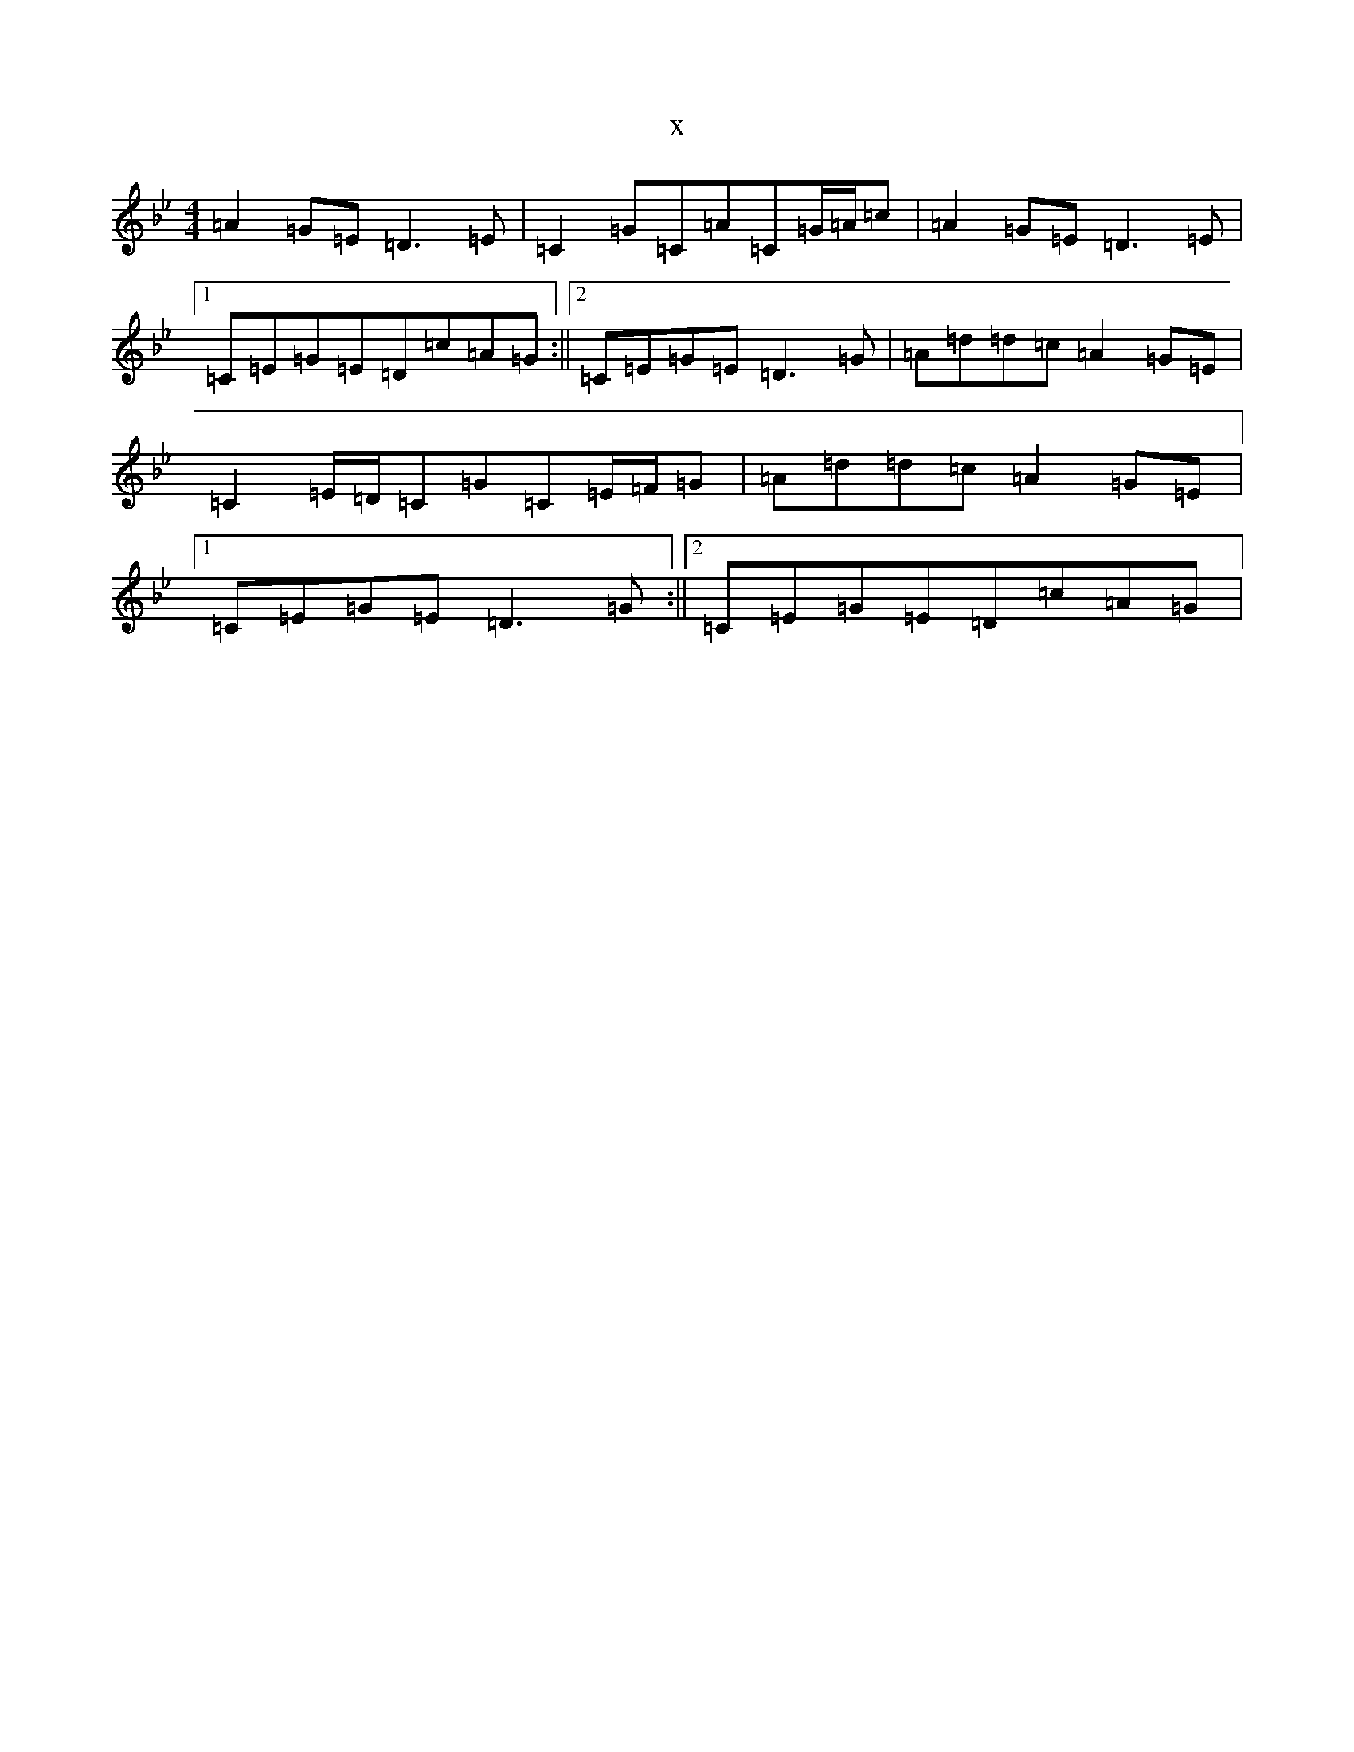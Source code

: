 X:1755
T:x
L:1/8
M:4/4
K: C Dorian
=A2=G=E=D3=E|=C2=G=C=A=C=G/2=A/2=c|=A2=G=E=D3=E|1=C=E=G=E=D=c=A=G:||2=C=E=G=E=D3=G|=A=d=d=c=A2=G=E|=C2=E/2=D/2=C=G=C=E/2=F/2=G|=A=d=d=c=A2=G=E|1=C=E=G=E=D3=G:||2=C=E=G=E=D=c=A=G|